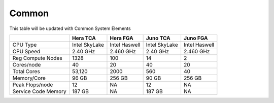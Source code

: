 ######
Common
######

This table will be updated with Common System Elements

+---------------------+---------------+------------------+---------------+------------------+
|                     | Hera TCA      | Hera FGA         | Juno TCA      | Juno FGA         |
+=====================+===============+==================+===============+==================+
| CPU Type            | Intel SkyLake | Intel Haswell    | Intel SkyLake | Intel Haswell    |
+---------------------+---------------+------------------+---------------+------------------+
| CPU Speed           | 2.40 GHz      | 2.460 GHz        | 2.40 GHz      | 2.460 GHz        |
+---------------------+---------------+------------------+---------------+------------------+
| Reg Compute Nodes   | 1328          | 100              | 14            | 2                |
+---------------------+---------------+------------------+---------------+------------------+
| Cores/node          | 40            | 20               | 40            | 20               |
+---------------------+---------------+------------------+---------------+------------------+
| Total Cores         | 53,120        | 2000             | 560           | 40               |
+---------------------+---------------+------------------+---------------+------------------+
| Memory/Core         | 96 GB         | 256 GB           | 90 GB         | 256 GB           |
+---------------------+---------------+------------------+---------------+------------------+
| Peak Flops/node     | 12            | NA               | 12            | NA               |
+---------------------+---------------+------------------+---------------+------------------+
| Service Code Memory | 187 GB        | NA               | 187 GB        | NA               |
+---------------------+---------------+------------------+---------------+------------------+



.. tab-set::

   .. tab-item:: Gaea

      Climate Modeling and Research System (CMRS) at Oak Ridge National Laboratory
      `Read more <https://www.noaa.gov/organization/information-technology/gaea>`_

   .. tab-item:: Hera

      Predicting high-impact weather events
      `(Read more) <https://www.noaa.gov/organization/information-technology/hera>`_

   .. tab-item:: Jet

      Hurricane Forecast Improvement Program (HFIP)
      `(Read more) <https://www.noaa.gov/organization/information-technology/jet>`_

   .. tab-item:: Niagara

      Collaborative resource for data transfer
      `(Read more) <https://www.noaa.gov/organization/information-technology/niagara>`_

   .. tab-item:: MSU-HPC

      High-performance Computing collaboration with Mississippi State University (MSU)
      `(Read more) <https://www.noaa.gov/organization/information-technology/MSU-HPC>`_

      
   .. tab-item:: Cloud

      Platform to create and use HPC computatational clusters on an as-needed basis.
      `(Read more) <https://www.noaa.gov/information-technology/hpcc>`_  


   .. tab-item:: testing
         
    `RDHPCS <https://www.noaa.gov/information-technology/hpcc>`_      

